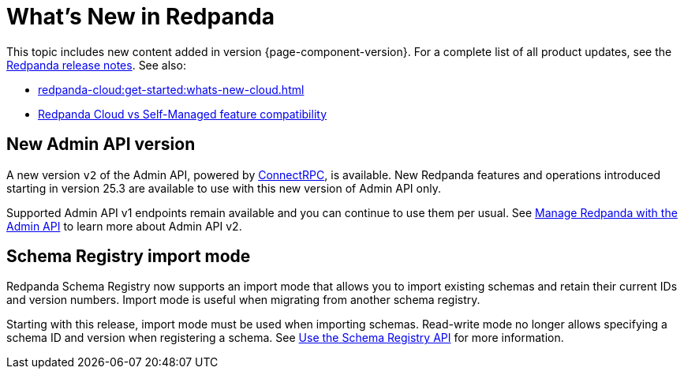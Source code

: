 = What's New in Redpanda
:description: Summary of new features and updates in this Redpanda release.
:page-aliases: get-started:whats-new-233.adoc, get-started:whats-new-241.adoc, get-started:whats-new.adoc

This topic includes new content added in version {page-component-version}. For a complete list of all product updates, see the https://github.com/redpanda-data/redpanda/releases/[Redpanda release notes^]. See also:

* xref:redpanda-cloud:get-started:whats-new-cloud.adoc[]
* xref:redpanda-cloud:get-started:cloud-overview.adoc#redpanda-cloud-vs-self-managed-feature-compatibility[Redpanda Cloud vs Self-Managed feature compatibility]

== New Admin API version

A new version `v2` of the Admin API, powered by https://connectrpc.com/docs/introduction[ConnectRPC], is available. New Redpanda features and operations introduced starting in version 25.3 are available to use with this new version of Admin API only. 

Supported Admin API v1 endpoints remain available and you can continue to use them per usual. See xref:manage:use-admin-api.adoc[Manage Redpanda with the Admin API] to learn more about Admin API v2.

== Schema Registry import mode

Redpanda Schema Registry now supports an import mode that allows you to import existing schemas and retain their current IDs and version numbers. Import mode is useful when migrating from another schema registry. 

Starting with this release, import mode must be used when importing schemas. Read-write mode no longer allows specifying a schema ID and version when registering a schema.
See xref:manage:schema-reg/schema-reg-api.adoc#set-schema-registry-mode[Use the Schema Registry API] for more information.